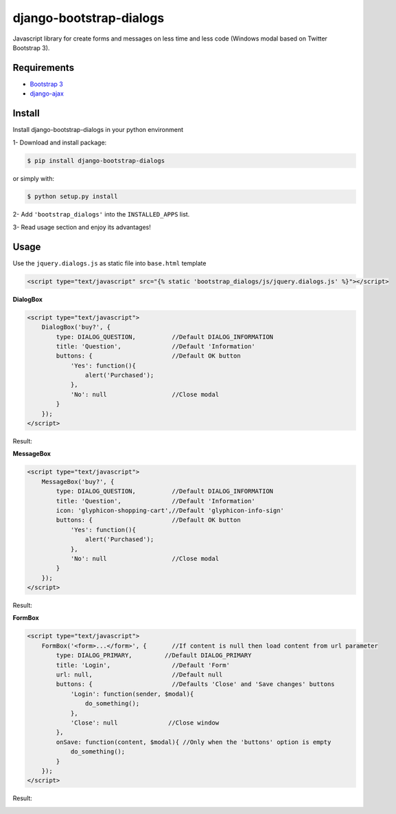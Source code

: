 django-bootstrap-dialogs
========================

Javascript library for create forms and messages on less time and less code (Windows modal based on Twitter Bootstrap 3).

Requirements
------------
* `Bootstrap 3`_
* `django-ajax`_

.. _`Bootstrap 3`: https://github.com/twbs/bootstrap
.. _`django-ajax`: https://github.com/yceruto/django-ajax

Install
-------

Install django-bootstrap-dialogs in your python environment

1- Download and install package:

.. code:: sh

    $ pip install django-bootstrap-dialogs

or simply with:

.. code:: sh

    $ python setup.py install

2- Add ``'bootstrap_dialogs'`` into the ``INSTALLED_APPS`` list.

3- Read usage section and enjoy its advantages!


Usage
-----

Use the ``jquery.dialogs.js`` as static file into ``base.html`` template

.. code:: html

    <script type="text/javascript" src="{% static 'bootstrap_dialogs/js/jquery.dialogs.js' %}"></script>

**DialogBox**

.. code:: html

    <script type="text/javascript">
        DialogBox('buy?', {
            type: DIALOG_QUESTION,          //Default DIALOG_INFORMATION
            title: 'Question',              //Default 'Information'
            buttons: {                      //Default OK button
                'Yes': function(){
                    alert('Purchased');
                },
                'No': null                  //Close modal
            }
        });
    </script>
    
Result:

.. image:: https://raw.github.com/yceruto/bootstrap-dialogs/master/docs/_screenshot/dialog-box.png
   :alt: DialogBox Screenshot

**MessageBox**

.. code:: html

    <script type="text/javascript">
        MessageBox('buy?', {
            type: DIALOG_QUESTION,          //Default DIALOG_INFORMATION
            title: 'Question',              //Default 'Information'
            icon: 'glyphicon-shopping-cart',//Default 'glyphicon-info-sign'
            buttons: {                      //Default OK button
                'Yes': function(){
                    alert('Purchased');
                },
                'No': null                  //Close modal
            }
        });
    </script>

Result:

.. image:: https://raw.github.com/yceruto/bootstrap-dialogs/master/docs/_screenshot/message-box.png
   :alt: DialogBox Screenshot

**FormBox**

.. code:: html

    <script type="text/javascript">
        FormBox('<form>...</form>', {       //If content is null then load content from url parameter
            type: DIALOG_PRIMARY,         //Default DIALOG_PRIMARY
            title: 'Login',                 //Default 'Form'
            url: null,                      //Default null
            buttons: {                      //Defaults 'Close' and 'Save changes' buttons
                'Login': function(sender, $modal){
                    do_something();
                },
                'Close': null              //Close window
            },
            onSave: function(content, $modal){ //Only when the 'buttons' option is empty
                do_something();
            }
        });
    </script>

Result:

.. image:: https://raw.github.com/yceruto/bootstrap-dialogs/master/docs/_screenshot/form-box.png
   :alt: DialogBox Screenshot

